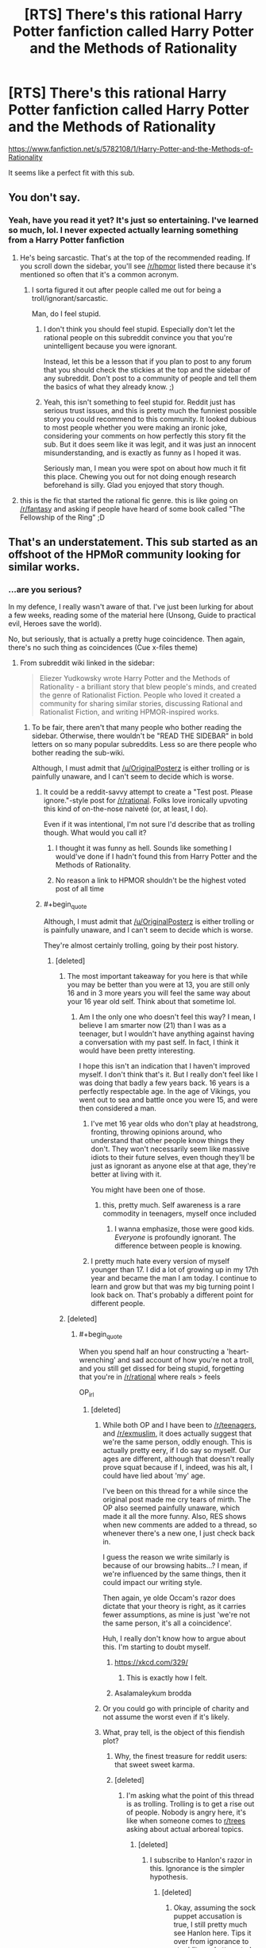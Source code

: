 #+TITLE: [RTS] There's this rational Harry Potter fanfiction called Harry Potter and the Methods of Rationality

* [RTS] There's this rational Harry Potter fanfiction called Harry Potter and the Methods of Rationality
:PROPERTIES:
:Author: OriginalPosterz
:Score: 133
:DateUnix: 1493130086.0
:FlairText: RT
:END:
[[https://www.fanfiction.net/s/5782108/1/Harry-Potter-and-the-Methods-of-Rationality]]

It seems like a perfect fit with this sub.


** You don't say.
:PROPERTIES:
:Author: adad64
:Score: 146
:DateUnix: 1493130236.0
:END:

*** Yeah, have you read it yet? It's just so entertaining. I've learned so much, lol. I never expected actually learning something from a Harry Potter fanfiction
:PROPERTIES:
:Author: OriginalPosterz
:Score: 21
:DateUnix: 1493130381.0
:END:

**** He's being sarcastic. That's at the top of the recommended reading. If you scroll down the sidebar, you'll see [[/r/hpmor]] listed there because it's mentioned so often that it's a common acronym.
:PROPERTIES:
:Author: KamikazeHamster
:Score: 18
:DateUnix: 1493194423.0
:END:

***** I sorta figured it out after people called me out for being a troll/ignorant/sarcastic.

Man, do I feel stupid.
:PROPERTIES:
:Author: OriginalPosterz
:Score: 11
:DateUnix: 1493198472.0
:END:

****** I don't think you should feel stupid. Especially don't let the rational people on this subreddit convince you that you're unintelligent because you were ignorant.

Instead, let this be a lesson that if you plan to post to any forum that you should check the stickies at the top and the sidebar of any subreddit. Don't post to a community of people and tell them the basics of what they already know. ;)
:PROPERTIES:
:Author: KamikazeHamster
:Score: 28
:DateUnix: 1493201543.0
:END:


****** Yeah, this isn't something to feel stupid for. Reddit just has serious trust issues, and this is pretty much the funniest possible story you could recommend to this community. It looked dubious to most people whether you were making an ironic joke, considering your comments on how perfectly this story fit the sub. But it does seem like it was legit, and it was just an innocent misunderstanding, and is exactly as funny as I hoped it was.

Seriously man, I mean you were spot on about how much it fit this place. Chewing you out for not doing enough research beforehand is silly. Glad you enjoyed that story though.
:PROPERTIES:
:Author: XxChronOblivionxX
:Score: 6
:DateUnix: 1493273132.0
:END:


**** this is the fic that started the rational fic genre. this is like going on [[/r/fantasy]] and asking if people have heard of some book called "The Fellowship of the Ring" ;D
:PROPERTIES:
:Author: wren42
:Score: 5
:DateUnix: 1493222311.0
:END:


** That's an understatement. This sub started as an offshoot of the HPMoR community looking for similar works.
:PROPERTIES:
:Author: FireHawkDelta
:Score: 116
:DateUnix: 1493130365.0
:END:

*** ...are you serious?

In my defence, I really wasn't aware of that. I've just been lurking for about a few weeks, reading some of the material here (Unsong, Guide to practical evil, Heroes save the world).

No, but seriously, that is actually a pretty huge coincidence. Then again, there's no such thing as coincidences (Cue x-files theme)
:PROPERTIES:
:Author: OriginalPosterz
:Score: 59
:DateUnix: 1493130515.0
:END:

**** From subreddit wiki linked in the sidebar:

#+begin_quote
  Eliezer Yudkowsky wrote Harry Potter and the Methods of Rationality - a brilliant story that blew people's minds, and created the genre of Rationalist Fiction. People who loved it created a community for sharing similar stories, discussing Rational and Rationalist Fiction, and writing HPMOR-inspired works.
#+end_quote
:PROPERTIES:
:Author: ShareDVI
:Score: 50
:DateUnix: 1493130771.0
:END:

***** To be fair, there aren't that many people who bother reading the sidebar. Otherwise, there wouldn't be "READ THE SIDEBAR" in bold letters on so many popular subreddits. Less so are there people who bother reading the sub-wiki.

Although, I must admit that [[/u/OriginalPosterz]] is either trolling or is painfully unaware, and I can't seem to decide which is worse.
:PROPERTIES:
:Author: MysteryLolznation
:Score: 65
:DateUnix: 1493131097.0
:END:

****** It could be a reddit-savvy attempt to create a "Test post. Please ignore."-style post for [[/r/rational]]. Folks love ironically upvoting this kind of on-the-nose naiveté (or, at least, I do).

Even if it was intentional, I'm not sure I'd describe that as trolling though. What would you call it?
:PROPERTIES:
:Author: tokol
:Score: 44
:DateUnix: 1493132490.0
:END:

******* I thought it was funny as hell. Sounds like something I would've done if I hadn't found this from Harry Potter and the Methods of Rationality.
:PROPERTIES:
:Author: cysghost
:Score: 19
:DateUnix: 1493134998.0
:END:


******* No reason a link to HPMOR shouldn't be the highest voted post of all time
:PROPERTIES:
:Author: RMcD94
:Score: 9
:DateUnix: 1493140189.0
:END:


****** #+begin_quote
  Although, I must admit that [[/u/OriginalPosterz]] is either trolling or is painfully unaware, and I can't seem to decide which is worse.
#+end_quote

They're almost certainly trolling, going by their post history.
:PROPERTIES:
:Author: electrace
:Score: 18
:DateUnix: 1493136356.0
:END:

******* [deleted]
:PROPERTIES:
:Score: 10
:DateUnix: 1493138311.0
:END:

******** The most important takeaway for you here is that while you may be better than you were at 13, you are still only 16 and in 3 more years you will feel the same way about your 16 year old self. Think about that sometime lol.
:PROPERTIES:
:Author: Dragonheart91
:Score: 29
:DateUnix: 1493138549.0
:END:

********* Am I the only one who doesn't feel this way? I mean, I believe I am smarter now (21) than I was as a teenager, but I wouldn't have anything against having a conversation with my past self. In fact, I think it would have been pretty interesting.

I hope this isn't an indication that I haven't improved myself. I don't think that's it. But I really don't feel like I was doing that badly a few years back. 16 years is a perfectly respectable age. In the age of Vikings, you went out to sea and battle once you were 15, and were then considered a man.
:PROPERTIES:
:Author: Caliburn0
:Score: 15
:DateUnix: 1493151371.0
:END:

********** I've met 16 year olds who don't play at headstrong, fronting, throwing opinions around, who understand that other people know things they don't. They won't necessarily seem like massive idiots to their future selves, even though they'll be just as ignorant as anyone else at that age, they're better at living with it.

You might have been one of those.
:PROPERTIES:
:Author: IWantUsToMerge
:Score: 10
:DateUnix: 1493159110.0
:END:

*********** this, pretty much. Self awareness is a rare commodity in teenagers, myself once included
:PROPERTIES:
:Author: Bellaby
:Score: 3
:DateUnix: 1493191091.0
:END:

************ I wanna emphasize, those were good kids. /Everyone/ is profoundly ignorant. The difference between people is knowing.
:PROPERTIES:
:Author: IWantUsToMerge
:Score: 1
:DateUnix: 1493197199.0
:END:


********** I pretty much hate every version of myself younger than 17. I did a lot of growing up in my 17th year and became the man I am today. I continue to learn and grow but that was my big turning point I look back on. That's probably a different point for different people.
:PROPERTIES:
:Author: Dragonheart91
:Score: 3
:DateUnix: 1493154457.0
:END:


******** [deleted]
:PROPERTIES:
:Score: 8
:DateUnix: 1493139589.0
:END:

********* #+begin_quote
  When you spend half an hour constructing a 'heart-wrenching' and sad account of how you're not a troll, and you still get dissed for being stupid, forgetting that you're in [[/r/rational]] where reals > feels
#+end_quote

OP_irl
:PROPERTIES:
:Author: MysteryLolznation
:Score: 15
:DateUnix: 1493139906.0
:END:

********** [deleted]
:PROPERTIES:
:Score: 7
:DateUnix: 1493141079.0
:END:

*********** While both OP and I have been to [[/r/teenagers]], and [[/r/exmuslim]], it does actually suggest that we're the same person, oddly enough. This is actually pretty eery, if I do say so myself. Our ages are different, although that doesn't really prove squat because if I, indeed, was his alt, I could have lied about 'my' age.

I've been on this thread for a while since the original post made me cry tears of mirth. The OP also seemed painfully unaware, which made it all the more funny. Also, RES shows when new comments are added to a thread, so whenever there's a new one, I just check back in.

I guess the reason we write similarly is because of our browsing habits...? I mean, if we're influenced by the same things, then it could impact our writing style.

Then again, ye olde Occam's razor does dictate that your theory is right, as it carries fewer assumptions, as mine is just 'we're not the same person, it's all a coincidence'.

Huh, I really don't know how to argue about this. I'm starting to doubt myself.
:PROPERTIES:
:Author: MysteryLolznation
:Score: 10
:DateUnix: 1493146649.0
:END:

************ [[https://xkcd.com/329/]]
:PROPERTIES:
:Author: Gurkenglas
:Score: 4
:DateUnix: 1493223155.0
:END:

************* This is exactly how I felt.
:PROPERTIES:
:Author: MysteryLolznation
:Score: 2
:DateUnix: 1493395609.0
:END:


************ Asalamaleykum brodda
:PROPERTIES:
:Author: OriginalPosterz
:Score: 3
:DateUnix: 1493193569.0
:END:


*********** Or you could go with principle of charity and not assume the worst even if it's likely.
:PROPERTIES:
:Author: gbear605
:Score: 7
:DateUnix: 1493141501.0
:END:


*********** What, pray tell, is the object of this fiendish plot?
:PROPERTIES:
:Author: buckykat
:Score: 5
:DateUnix: 1493144367.0
:END:

************ Why, the finest treasure for reddit users: that sweet sweet karma.
:PROPERTIES:
:Author: Sarkavonsy
:Score: 6
:DateUnix: 1493146611.0
:END:


************ [deleted]
:PROPERTIES:
:Score: 2
:DateUnix: 1493145314.0
:END:

************* I'm asking what the point of this thread is as trolling. Trolling is to get a rise out of people. Nobody is angry here, it's like when someone comes to [[/r/trees][r/trees]] asking about actual arboreal topics.
:PROPERTIES:
:Author: buckykat
:Score: 3
:DateUnix: 1493146708.0
:END:

************** [deleted]
:PROPERTIES:
:Score: 3
:DateUnix: 1493147484.0
:END:

*************** I subscribe to Hanlon's razor in this. Ignorance is the simpler hypothesis.
:PROPERTIES:
:Author: buckykat
:Score: 3
:DateUnix: 1493148823.0
:END:

**************** [deleted]
:PROPERTIES:
:Score: 1
:DateUnix: 1493160162.0
:END:

***************** Okay, assuming the sock puppet accusation is true, I still pretty much see Hanlon here. Tips it over from ignorance to stupidity and attempted face saving, but that still doesn't meet the bar for malice, in my opinion.
:PROPERTIES:
:Author: buckykat
:Score: 2
:DateUnix: 1493161423.0
:END:


*********** LOL WTF???

AHAHAHAHAHAH
:PROPERTIES:
:Author: OriginalPosterz
:Score: 3
:DateUnix: 1493176790.0
:END:


*********** [deleted]
:PROPERTIES:
:Score: 1
:DateUnix: 1493144540.0
:END:


******* Can we please not devolve into personal attacks and speculation thereof. It's not the standard I'd like this subreddit to hold itself to.
:PROPERTIES:
:Author: Veedrac
:Score: 1
:DateUnix: 1493200742.0
:END:


****** I think it's a good sign that they're unaware. It shows that we're more than just recursive HP:MoR fanfiction. People hear about and join this subreddit on its own merits, and not just because they heard about it through HP:MoR.
:PROPERTIES:
:Author: DCarrier
:Score: 5
:DateUnix: 1493172371.0
:END:


****** Most of the mobile clients I've used don't display the sidebar by default either; I have to open a menu or select an icon to view the sidebar info. It doesn't always occur to me to do so.
:PROPERTIES:
:Score: 3
:DateUnix: 1493164823.0
:END:


**** This is not a coincidence because nothing is ever a coincidence.
:PROPERTIES:
:Author: Frommerman
:Score: 11
:DateUnix: 1493140607.0
:END:

***** it's also not a coincidence because it's not a coincidence
:PROPERTIES:
:Author: flagamuffin
:Score: 10
:DateUnix: 1493144963.0
:END:


**** Ahaha, I thought you were just reposting it in a humorous way on purpose.
:PROPERTIES:
:Author: CeruleanTresses
:Score: 5
:DateUnix: 1493141968.0
:END:


**** Hahaha, I thought this was a shitpost initially. Put a smile on my face.
:PROPERTIES:
:Author: Iconochasm
:Score: 4
:DateUnix: 1493146008.0
:END:


**** Did you read the LessWrong sequences? If you liked hpmor and want to know more things about the autor's ideas about rationality you should.
:PROPERTIES:
:Author: crivtox
:Score: 1
:DateUnix: 1493214591.0
:END:

***** Not yet, no. I'll get to it once I get enough free-tmie.
:PROPERTIES:
:Author: OriginalPosterz
:Score: 1
:DateUnix: 1493215047.0
:END:

****** You can get an edited ebook version of the sequences called Rationality from AI to zombies for free ( or pay if you want to donante to MiRi).
:PROPERTIES:
:Author: crivtox
:Score: 1
:DateUnix: 1493216177.0
:END:


**** [deleted]
:PROPERTIES:
:Score: 1
:DateUnix: 1493214599.0
:END:

***** ECHO!
:PROPERTIES:
:Author: OriginalPosterz
:Score: 1
:DateUnix: 1493215064.0
:END:


** Oh sweet summer child...
:PROPERTIES:
:Author: MysteryLolznation
:Score: 62
:DateUnix: 1493130646.0
:END:

*** "Hey [[/r/fantasy]], ever heard of these cool books called The Lord of The Rings?"
:PROPERTIES:
:Author: Darth_Hobbes
:Score: 111
:DateUnix: 1493135590.0
:END:

**** [[/r/sci]]-fi, I just discovered this hidden gem called Star Trek The Original Series.
:PROPERTIES:
:Author: Terkala
:Score: 48
:DateUnix: 1493139211.0
:END:

***** "There's this guy called Asimov. Have you guys heard of him? Such an underrated author. I still didn't like his book, though. It was very generic si-fi."
:PROPERTIES:
:Author: That2009WeirdEmoKid
:Score: 40
:DateUnix: 1493151956.0
:END:

****** The movie was just a better and more complex story than his writings.
:PROPERTIES:
:Author: UnfortunatelyEvil
:Score: 8
:DateUnix: 1493156001.0
:END:


**** [deleted]
:PROPERTIES:
:Score: 4
:DateUnix: 1493139733.0
:END:

***** [[http://i.imgur.com/9nohQh4.jpg]]
:PROPERTIES:
:Author: Loiathal
:Score: 29
:DateUnix: 1493141664.0
:END:

****** Hahahah
:PROPERTIES:
:Author: OriginalPosterz
:Score: 3
:DateUnix: 1493198584.0
:END:


***** Hey, you might be right!
:PROPERTIES:
:Author: Phhhhuh
:Score: 4
:DateUnix: 1493157463.0
:END:


** *And the circle is complete.*

: ) Hi!
:PROPERTIES:
:Score: 19
:DateUnix: 1493142415.0
:END:


** As you have been repeatedly informed, yes. We know of it XD.

The funny thing is that the Harry Potter fanfic community really dislikes it. Well, some of them like it, but there seems to be this resentment against HPMoR since it gets recommended so often in that subreddit, and the people there generally doesn't like it. They have some genuine and well placed criticism, some of which I agree with, and some of which I don't.

One of the criticism includes scientific mistakes or misinformation with different facts, which I tend to agree with (Although there's not just mistakes either of course). But the fic isn't really for science, it is for rationality and philosophy, and the scientific principles are still true. So I would still defend it.

I think it's a great piece of fiction, but it's not really a Harry Potter story. It's much more independent than most fanfics, and that's probably one of the reasons why [[/r/harrypotterfanfiction]] doesn't like it.
:PROPERTIES:
:Author: Caliburn0
:Score: 23
:DateUnix: 1493151941.0
:END:

*** For me, the writing wasn't that good in a literary sense. I identified more with Method's Harry Potter than the original, and I loved most of the new world concepts, but it took effort to get through.
:PROPERTIES:
:Author: UnfortunatelyEvil
:Score: 7
:DateUnix: 1493156190.0
:END:


** The biggest gripe I have with that fanfiction is that Harry, every other character, and by extension Yudkowsky himself, seem to fetishize being analytically clever, to the extent that it stunts what should be normal social skills. As one person commented online a while ago, conversations between Quirrel/Malfoy/Potter tend to take the form:

#+begin_quote
  “Here is an awesome manipulation I'm using against you”

  “My, that is an effective manipulation. You are a dangerous man”

  “I know, but I also know that you are only flattering me as an attempt to manipulate me.”

  “My, what an effective use of Bayesian evidence that is!”
#+end_quote

That whole "which level are you playing at" nonsense is another example of what I'm talking about.\\
Normal people don't worry about stuff like that, trusting their fast-response social intuition instead of using their slow-response intellect to try to rationally figure out if another person is telling the truth (which isn't any more likely to be correct, and may even be worse, due to fast-response working so well with subconscious indicators).

Additionally, Harry doesn't seem to ascribe any personhood to people who aren't as smart as he is, dividing the world into PCs and NPCs, and saying things like he doesn't see any reason for Weasley to exist.

Also, [[https://danluu.com/su3su2u1/hpmor/][this page]] in an archive of one person's excellent analysis and criticism of HPMoR, though it's missing several entries due to the original going down.
:PROPERTIES:
:Author: abcd_z
:Score: 46
:DateUnix: 1493155384.0
:END:

*** I think EY is a bit more self aware than you give him credit for, he's stated multiple times that Harry is based on a younger vesion of himself who was more arrogant and made more mistakes. (The biggest is a spoiler but will be familiar to anyone who has read it)

I think it isn't always obvious because the bits where Harry is proven wrong aren't really highlighted and mainly take place in the background. E.g. its implied that the political system is more complicated than he thinks, but its never explicitly said out loud. It might have been good to add a scene where an adult character says to him "yes we've thought of arbitrage, but that would wreck the economy and make our existence obvious to muggles. So its forbidden under the terms of the 1400 goblin treaty"
:PROPERTIES:
:Score: 20
:DateUnix: 1493171308.0
:END:

**** Not to mention that Harry is a flawed narrator. We see (the vast majority of) the story through his eyes, of course he always seems obviously right.

I agree that EY is much more self aware than his fictional harry. Its not a blind self-insert, though it might seem that way for those not willing to take a proper look and to just slam a popular rational story with anything that will stick
:PROPERTIES:
:Author: Bellaby
:Score: 11
:DateUnix: 1493191884.0
:END:


*** +1

I've always found it funny how much I like some of the fiction linked in this sub, given how much I can't stand MoR.

I think the /main/ thing wrong with it is that the author is utterly convinced that everyone else is irredeemably stupid and incapable of having ideas of their own. The way he writes the "banking" system as something a fifth grader could get rich off of, and the law system as this weird Dark Ages formal aristocracy, and so on - it reeks of having zero faith in anyone else /even to act in their own self-interest/.

(This comes out in the LW Sequences as well. There's some good stuff in there - I use the blegg/rube thingy about categories a lot - but it's not easy to wade through the condescension.)

It seems like so many of the problems in the story stem from that everyone-is-sheep mentality. He diverges from canon willy-nilly because the canon isn't rational and has no value. Harry talks down to everyone and they go along with it because when God-Emperor Hariezer speaks, the sheep listen. Everyone's decisions revolve around Harry - taken to ridiculous extremes in that chapter where he successfully(!) intimidates Snape for asking him a few questions.

Like, it's a mostly-shallow nerd fantasy along the lines of Ender's Game, and I don't begrudge people for liking it (I used to like those stories myself!), but the insistence that it's so much /more/ than a shallow nerd-fantasy is annoying.
:PROPERTIES:
:Author: blast_ended_sqrt
:Score: 29
:DateUnix: 1493159227.0
:END:

**** #+begin_quote
  it reeks of having zero faith in anyone else even to act in their own self-interest.
#+end_quote

Oh yeah, that's pretty much explicitly stated later in the story where Quirrelmort vents about nobody willing to go to war to stop him.

#+begin_quote
  Harry talks down to everyone and they go along with it because when God-Emperor Hariezer speaks, the sheep listen.
#+end_quote

McGonagall starts out roughly similar to canon, and the extent of her "character development", if I can call it that, is learning to go along with whatever Harriezer says.
:PROPERTIES:
:Author: abcd_z
:Score: 11
:DateUnix: 1493176571.0
:END:

***** I think the quote that sums it up for me is that one, near the end during that ten-chapter moping session, where he says "There's no one else who could be responsible for anything". I dunno where that mentality is coming from but it does /not/ describe the world I live in.
:PROPERTIES:
:Author: blast_ended_sqrt
:Score: 4
:DateUnix: 1493176855.0
:END:

****** It describes the world many (not most; many) people live in, dealing with things like CYA bureaucracies and petty corruption.

You might---especially if you live in a city, or in a country, where most people who live there now do so because at one point they moved there voluntarily---live in an especially willpower-enriched filter bubble. Most of the world (esp. the third world) is not like this.
:PROPERTIES:
:Author: derefr
:Score: 14
:DateUnix: 1493180372.0
:END:


**** I mean, look, not to start an argument here, but you're kind of strawmanning here, like, a lot. I'm not going to address what you said head-on, except to note that when your characterization of your opponent reads like

#+begin_quote
  Harry talks down to everyone and they go along with it because when God-Emperor Hariezer speaks, the sheep listen.
#+end_quote

either your criticism is accurate, in which case your opponent would have to be a literal drooling moron, or you're deliberately leaving out nuances in an attempt to mischaracterize them/make them sound stupid/inflame other people. Guess which possibility is the more likely one? (Hint: it's not the one that relies on assuming your opponent is a total drooling moron.)

Like, at this point I really have to ask: why did you write this comment? If it was to convince people who like HPMoR that they're wrong to do so, then (1) that's pretty misguided, IMO, and (2) the wording and tone you used pretty much guarantee that that's not going to happen. If it was to make an anti-recommendation against HPMoR to people who haven't read it yet, then I think you picked the wrong subreddit to comment on. But to be honest, I don't think it's either of those two reasons. I think you posted a comment lambasting HPMoR because [[http://lesswrong.com/lw/gw/politics_is_the_mindkiller/][it's fun to make fun of people/things you don't like]], because you wanted to score Internet points, and (if I were being uncharitable) because you wanted to get a reaction out of people.

Is this unfair? Is this unreasonable? Maybe so. But unfair or not, everything I've written here has been an honest explication of my thoughts. I'm sorry if I sounded a bit short with you in this comment, but quite frankly, if you refer to the main character of HPMoR as "God-Emperor Hariezer", you have no grounds to complain about the tone of someone else's reply.

P.S. Note that at no point have I actually tried to defend HPMoR. I haven't done so partially because (1) I don't have the time and (2) I don't think it's particularly in need of defending, but mostly because (3) I dislike the implied contextualization, in which HPMoR fans (who I imagine constitute /a substantial majority of this subreddit/) are immediately treated as the defendants to your prosecutor, just because you wrote a comment criticizing HPMoR. I can think of no other community in which the /default response to someone coming in and blatantly strawmanning your positions/ is to treat their points as if they were somehow salient enough to be worth arguing against, and yet this appears to be exactly what happens here every single damn time somebody criticizes something we like. (Remember that SV thread about "Why rational fiction is inherently problematic" that basically blew up both there and on Reddit, people?) This is a bad thing, I don't like it, and I'm tired of it happening.
:PROPERTIES:
:Author: 696e6372656469626c65
:Score: 17
:DateUnix: 1493179410.0
:END:

***** #+begin_quote
  I think you posted a comment lambasting HPMoR because it's fun to make fun of people/things you don't like, because you wanted to score Internet points, and (if I were being uncharitable) because you wanted to get a reaction out of people.
#+end_quote

And the charitable way to rephrase /that/ is "because you want to find, and socialize with, others who have similar dislikes to your own."

Personally, I've never found that picking friends by what they /dislike/ makes for a very good filter, but some people do it.
:PROPERTIES:
:Author: derefr
:Score: 6
:DateUnix: 1493180681.0
:END:

****** "...while /also/ making fun of people/things you dislike."

(...Unless your claim is that what I just added was an implied part of what you said--in which case: no.)
:PROPERTIES:
:Author: 696e6372656469626c65
:Score: 0
:DateUnix: 1493180825.0
:END:

******* I suppose you could add that. I mean, the parent poster did /say words to that effect/.

(Though, often, vitriol is /random/---people, especially teenagers (I don't know if said poster is one) will sometimes just cast hate at random targets, just like they'll sometimes cast interest at random targets, in order to find and test-join the groups that agree with those statements, to further see whether they like being a member of said groups. They'll then then retroactively use their judgement of the value of the group membership to inform whether they should be smug, or ashamed, about what they said previously; and therefore, whether it was "true" or not.)

---But, that aside: the comment could be what I talked about [[https://news.ycombinator.com/item?id=14185853][in this post]]: an attempt to start an argument for the fun of it. (Not for the /reaction/; rather, for the same reason people join debate teams.)
:PROPERTIES:
:Author: derefr
:Score: 3
:DateUnix: 1493181382.0
:END:

******** I mean, yeah, I'm pretty sure we're both getting at the same thing. I just happen to think that sort of thing is... well, not very good for the community; I'm not sure if you genuinely disagree with that or if you're playing devil's advocate. I mean, there's absolutely nothing wrong with starting a debate for the heck of it; in fact, if you really were playing devil's advocate just now, you just demonstrated a fine way to do so. I remain unconvinced, however, that there is any use whatsoever for the name-calling (other than the "uncharitable" reasons I originally cited).
:PROPERTIES:
:Author: 696e6372656469626c65
:Score: 1
:DateUnix: 1493181625.0
:END:

********* #+begin_quote
  I'm not sure if you genuinely disagree with that or if you're playing devil's advocate
#+end_quote

Neither, really; I'm just trying to offer possible motivations (from an anthropological standpoint) for observed behavior that's quite hard to see a logical motivation for.

Honestly, it probably is "bad for the community"; though I don't feel much concern for that---not so much because I don't like this community, but because this sort of thing is just, a bit, "how people are", and so communities need to deal with some amount of that. Even a zero-tolerance policy for this sort of thing doesn't help much, because it's a constant stream of /new/ people that do it, and they mostly just do it for a little while, grow up, and then regret their previous behavior.

It's like three-year-olds drawing on the walls at a daycare. Disciplining them doesn't help much; time does; but then, next year, there are new three-year-olds. It's an "eh, whaddyagunnado" thing. You sand off the walls, repaint, and move on.
:PROPERTIES:
:Author: derefr
:Score: 3
:DateUnix: 1493182409.0
:END:


**** #+begin_quote
  even to act in their own self-interest
#+end_quote

[[http://yudkowsky.tumblr.com/writing/level1intelligent]]
:PROPERTIES:
:Author: Gurkenglas
:Score: 9
:DateUnix: 1493162993.0
:END:

***** That's what's so funny to me! He writes at length about things like how rationality is badly represented in stories, then turns around and commits a lot of the same mistakes.

How likely is it /really/ that some poor wizard family wouldn't have figured out the Gringotts arbitrage trick? Mr. Weasley, with his muggle fascination? Fred or George? If breaking the wizarding economy completely really is /that easy/, I simply cannot believe the Weasleys would stay poor. If EY thinks they would, that means they exist in the story not to pursue their own goals, but to be part of the "stupid, backwards wizarding world" backdrop that EY so desperately wants to set up.

And this is a common thing. EY goes on many, many rants (even IN MoR) about how important and hard it is to admit you're totally and entirely wrong - and yet, Hariezer himself never has to do this. He talks about how cheap it is to have "smart" characters recite long lists of facts or numbers, and yet Hariezer's primary method of communication is long-winded rants full of jargon which often have inaccurate details, and are sometimes flat-out wrong (see the physics rant from chapter 2).

I mean, I /like/ the advice EY has blogged about. I think most of it is good if you're trying to write an intelligent story for a nerd audience. That's why I wish he'd used it in MoR.
:PROPERTIES:
:Author: blast_ended_sqrt
:Score: 14
:DateUnix: 1493169036.0
:END:

****** #+begin_quote
  How likely is it really that some poor wizard family wouldn't have figured out the Gringotts arbitrage trick?
#+end_quote

Really unlikely. However, spoiler alert:

Harry notices late in the story that Voldemort fails to imagine /nice/ ways of accomplishing his goals. It's a cognitive blind spot.

Harry has some of those, too. One of them is that, having noticed that his situation is unusual (being a scientific wizard), he tends to believe that he is /the first/ to be in this situation; that he always gets first mover advantages. He persists in acting this way even after being given the diary of Roger Bacon, a scientific wizard who lived hundreds of years ago.

(Entry 1723 in Bacon's diary: "Tried the arbitrage thing. Goblins showed up with glowing knives. Won't be doing that again.")

The story doesn't support the idea that Harry actually /does/ always get first mover advantages. He pretty much gets /one/: partial Transfiguration. But it very much supports the idea that Harry /erroneously believes/ that he will always get them.

(Entry 413 in Bacon's diary: "DO NOT MESS WITH TIME.")

And Harry is /incurious/ about his forebears. He makes no attempt to read Bacon's diary.
:PROPERTIES:
:Author: fubo
:Score: 23
:DateUnix: 1493183213.0
:END:

******* Second one is rediscovering True Patronus
:PROPERTIES:
:Author: ShareDVI
:Score: 6
:DateUnix: 1493186199.0
:END:

******** Harry mentions that any number of people might have rediscovered it before him.
:PROPERTIES:
:Author: Gurkenglas
:Score: 7
:DateUnix: 1493187609.0
:END:

********* I think other people are just implied to have understood the reality of dementors (that they represent not fear, but death), not to have created a True Patronus.
:PROPERTIES:
:Author: N0_B1g_De4l
:Score: 1
:DateUnix: 1493246399.0
:END:


******** Yeah that one really bothered me. I was down with Harry being super special awesome and figuring out Partial Transmutation because of his superior understanding of quantum physics and how that would be a unique skill among wizards. I wasn't down with Harry just being such a magically good person that he had a better patronus and yada yada - that's where it jumped the shark for me.
:PROPERTIES:
:Author: Dragonheart91
:Score: 4
:DateUnix: 1493194206.0
:END:

********* Not only that, but... I think Wertifloke in "The Waves Arisen" summmarizes it best while describing rinnegan:

#+begin_quote
  “Yeah, but come on, a single skill which is supposed to grant perfect chakra control, and the ability to read minds, and to resurrect the dead and to summon giant fighting centipedes? That doesn't even sound like a real technique. It sounds like a list of cool powers written down by a nine year old with no idea of, like, balance, or consistency.”
#+end_quote

Yeah, but, come on, a single spell which is supposed to destroy otherwise indestructible wraiths, and the ability to pass secure messages, and the ability to find a person you know, and the ability to detect other patronuses, and the ability to ressurect dead while nothing else can, and can be used by an 11-year-old, and can be independently discovered by an 11-year old, and doesn't require much sacrifices?
:PROPERTIES:
:Author: ShareDVI
:Score: 8
:DateUnix: 1493196100.0
:END:

********** Aren't abilities 2, 3, 4, and 6 all already abilities of the basic Patronus? All Harry added was power to enable 1 and insight (in combination with Quirrel iirc) that 5 is also possible.
:PROPERTIES:
:Author: Bowbreaker
:Score: 9
:DateUnix: 1493225008.0
:END:


******* wait, is Bacons diary somewhere? Ive never seen it
:PROPERTIES:
:Author: Bellaby
:Score: 3
:DateUnix: 1493191277.0
:END:

******** Quirrell gifts Harry with Roger Bacon's diary, which is written in Latin, which Harry never takes the time to learn, so nothing of interest ever happens with that plot thread.

I wish I were kidding. Apparently it wasn't supposed to be important.
:PROPERTIES:
:Author: abcd_z
:Score: 8
:DateUnix: 1493197487.0
:END:

********* I remember that, it just seemed like the comment above was quoting from it directly, and I never remembered its contents ever being available
:PROPERTIES:
:Author: Bellaby
:Score: 3
:DateUnix: 1493231873.0
:END:


******** Good question. I've never heard of it but it sounds like an interesting story element.
:PROPERTIES:
:Author: Dragonheart91
:Score: 1
:DateUnix: 1493194235.0
:END:

********* Copying my post just upthread: Quirrell gifts Harry with Roger Bacon's diary, which is written in Latin, which Harry never takes the time to learn, so nothing of interest ever happens with that plot thread.

I wish I were kidding. Apparently it wasn't supposed to be important.
:PROPERTIES:
:Author: abcd_z
:Score: 2
:DateUnix: 1493197598.0
:END:

********** Eh? He was learning Latin, there were numerous references to him working on it. Stuff just escalated before he finished, so that particular gun didn't fire before the end.
:PROPERTIES:
:Author: adad64
:Score: 6
:DateUnix: 1493216279.0
:END:


******* According to Quirrel Bacon never went to Hogwarts or got any other form of magical education though. Only personal discoveries obtained in otherwise muggle environment.
:PROPERTIES:
:Author: Bowbreaker
:Score: 1
:DateUnix: 1493225128.0
:END:


****** So this isn't related to your post, but who is Hariezer? You write like it's EY, but when I google it I only find a big review.

Edit: Figured it out. Harry + Eliezer. I'm not smart sometimes.
:PROPERTIES:
:Author: Elec0
:Score: 7
:DateUnix: 1493177546.0
:END:


****** Mr. Weasley is known for not understanding what a bath toy is in the canon. I don't quite remember how he was in MoR, but...
:PROPERTIES:
:Author: kaukamieli
:Score: 3
:DateUnix: 1493203698.0
:END:


*** #+begin_quote
  Normal people don't worry about stuff like that, trusting their fast-response social intuition instead of using their slow-response intellect to try to rationally figure out if another person is telling the truth
#+end_quote

Normal people don't worry about stuff like that /under normal circumstances/. You do tend to think that way during e.g. hostage negotiations, or when working as a political diplomat.

Which is to say, when the stakes are high enough.

#+begin_quote
  Harry doesn't seem to ascribe any personhood to people who aren't as smart as he is, dividing the world into PCs and NPCs, and saying things like he doesn't see any reason for Weasley to exist.
#+end_quote

I'm pretty sure that's a thoroughly accurate portrayal of the same kind of "never actually been wrong before, so doesn't know what it's like" eleven-year-old I remember being.

Also, y'know, [[#s][]] Justified sociopath; not a role model; etc.
:PROPERTIES:
:Author: derefr
:Score: 11
:DateUnix: 1493179778.0
:END:

**** #+begin_quote
  You do tend to think that way during e.g. hostage negotiations, or when working as a political diplomat.
#+end_quote

[citation needed]

#+begin_quote
  I'm pretty sure that's a thoroughly accurate portrayal of the same kind of "never actually been wrong before, so doesn't know what it's like" eleven-year-old I remember being.

  Also, y'know, Justified sociopath; not a role model; etc.
#+end_quote

And this is the person we're supposed to be learning rationality from?
:PROPERTIES:
:Author: abcd_z
:Score: 5
:DateUnix: 1493189003.0
:END:

***** #+begin_quote
  And this is the person we're supposed to be learning rationality from?
#+end_quote

No: the /story/ is what we're supposed to be learning rationality from. Meaning not just what Harry says, but the ways he turns out to be wrong, and is called out as wrong, by the other characters and narrative.
:PROPERTIES:
:Author: DaystarEld
:Score: 6
:DateUnix: 1493405202.0
:END:

****** Except the story never really calls him out as being wrong. The characters sometimes disagree with him, but they're ultimately portrayed as being in the wrong.

Harry lost his time-turner because he was abusing it. Later on he gets it back because he could have averted a tragedy if only he'd had it, and he verbally browbeats an authority figure into giving it back to him.

Harry sneaks gold into his pouch, something that was against the established limits, then it turns out that McGonagall should have let him do so all along.

McGonagall starts out as a strict authoritarian, but by the end of the story she learns her lesson and goes along with the corrections Harry gives her in front of the entire school.

Harry ignores the rules against experimenting with transfiguration to no negative repercussions except Hermione chewing him out, which he doesn't really take to heart, and he's ultimately justified in doing so because he learned partial transfiguration out of the deal.
:PROPERTIES:
:Author: abcd_z
:Score: 2
:DateUnix: 1493423443.0
:END:

******* You're cherry picking. Harry loses his first battle because he doesn't trust his soldiers. Harry escalated the bullying because he doesn't trust Dumbledore being wiser than him. Harry ignores the evil stuff Quirrel does because he's lonely. Harry gets Dumbledore locked in the mirror because he thinks he can outsmart everyone.

The list of failures in HPMOR is something I've literally never seen anyone get right. It always reminds me that I need to get going on a reread where I document them all :P
:PROPERTIES:
:Author: DaystarEld
:Score: 6
:DateUnix: 1493445145.0
:END:


** I love how this guy got gold. I can only assume it's because, like me, the gilder was like "ha, what sarcasm." *reads comments * "wait, he was serious?!"
:PROPERTIES:
:Author: Kishoto
:Score: 9
:DateUnix: 1493161148.0
:END:


** As per the sidebar?
:PROPERTIES:
:Author: Geminii27
:Score: 6
:DateUnix: 1493137153.0
:END:


** Jokes aside, Other slightly older stories you might like are "three worlds collide" by the same author, "Metropolitan man" by alexander Wales which is a rational superman story, "luminosity" by Alicorn a rational!twilight story focusing on mental self awareness tools, and miles better than the originals.
:PROPERTIES:
:Score: 6
:DateUnix: 1493170860.0
:END:


** #+begin_quote
  Related communities:

  [[/r/hpmor]]
#+end_quote

[[/starlightconsider][]] Hmmmmmm.
:PROPERTIES:
:Author: Xtraordinaire
:Score: 5
:DateUnix: 1493159312.0
:END:


** Alright, this legitimately made my day.
:PROPERTIES:
:Author: XxChronOblivionxX
:Score: 2
:DateUnix: 1493153107.0
:END:

*** thats good to hear
:PROPERTIES:
:Author: OriginalPosterz
:Score: 2
:DateUnix: 1493222861.0
:END:
